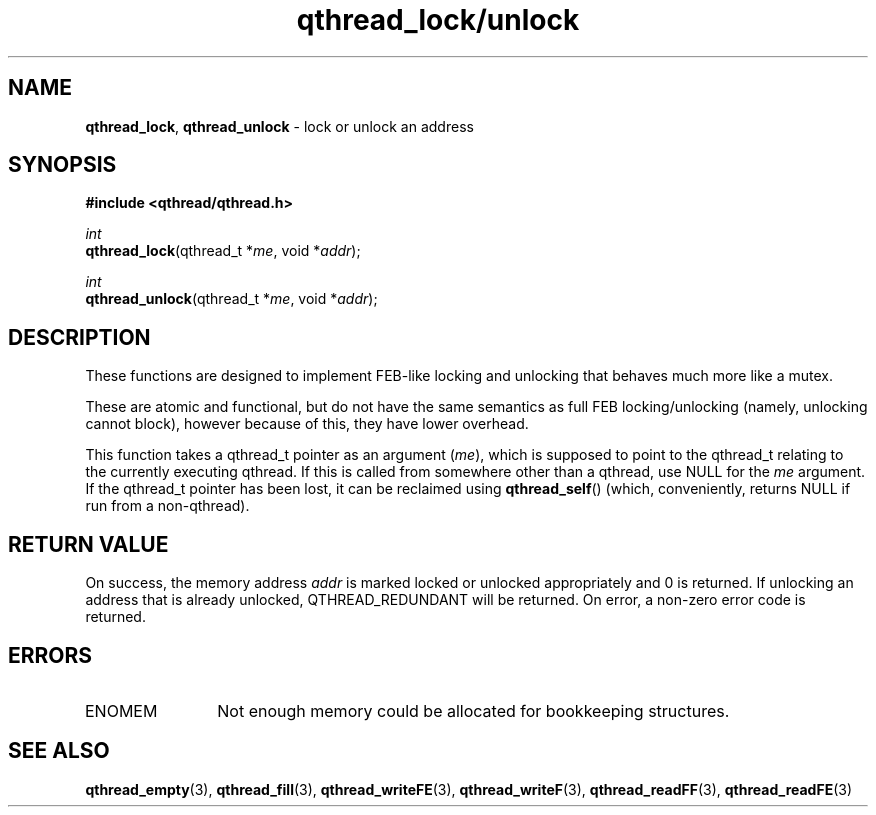 .TH qthread_lock/unlock 3 "NOVEMBER 2006" libqthread "libqthread"
.SH NAME
\fBqthread_lock\fR, \fBqthread_unlock\fR \- lock or unlock an address
.SH SYNOPSIS
.B #include <qthread/qthread.h>

.I int
.br
\fBqthread_lock\fR(qthread_t *\fIme\fR, void *\fIaddr\fR);
.PP
.I int
.br
\fBqthread_unlock\fR(qthread_t *\fIme\fR, void *\fIaddr\fR);
.SH DESCRIPTION
These functions are designed to implement FEB-like locking and unlocking that
behaves much more like a mutex.
.PP
These are atomic and functional, but do not have the same semantics as full FEB
locking/unlocking (namely, unlocking cannot block), however because of this,
they have lower overhead.
.PP
This function takes a qthread_t pointer as an argument (\fIme\fR), which is
supposed to point to the qthread_t relating to the currently executing qthread.
If this is called from somewhere other than a qthread, use NULL for the
\fIme\fR argument. If the qthread_t pointer has been lost, it can be reclaimed
using \fBqthread_self\fR() (which, conveniently, returns NULL if run from a
non-qthread).
.SH RETURN VALUE
On success, the memory address \fIaddr\fR is marked locked or unlocked
appropriately and 0 is returned. If unlocking an address that is already
unlocked, QTHREAD_REDUNDANT will be returned. On error, a non-zero error code
is returned.
.SH ERRORS
.TP 12
ENOMEM
Not enough memory could be allocated for bookkeeping structures.
.SH "SEE ALSO"
.BR qthread_empty (3),
.BR qthread_fill (3),
.BR qthread_writeFE (3),
.BR qthread_writeF (3),
.BR qthread_readFF (3),
.BR qthread_readFE (3)
